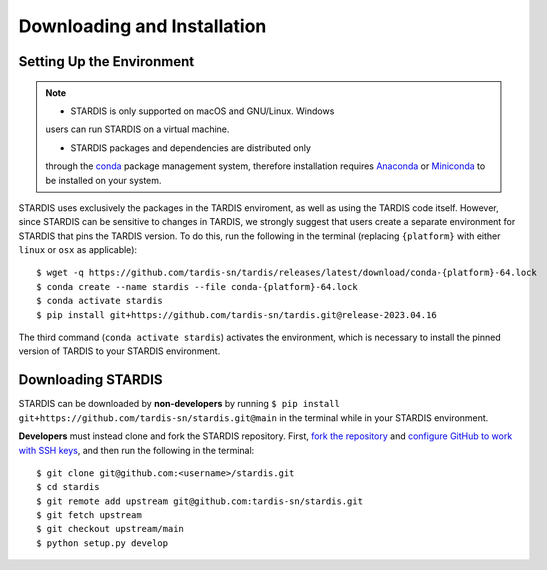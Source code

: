 ..
   This file was converted from MarkDown using pandoc 2.19.2, Compiled with pandoc-types 1.22.2.1, texmath 0.12.5.2, skylighting 0.13, citeproc 0.8.0.1, ipynb 0.2, hslua 2.2.1, Scripting engine: Lua 5.4
   The command was `$ pandoc -t rst installation.md -o installation.rst`__

Downloading and Installation
============================

Setting Up the Environment
--------------------------

.. note::
   * STARDIS is only supported on macOS and GNU/Linux. Windows
   users can run STARDIS on a virtual machine.

   * STARDIS packages and dependencies are distributed only
   through the `conda <https://docs.conda.io/en/latest/>`__ package
   management system, therefore installation requires
   `Anaconda <https://docs.anaconda.com/anaconda/install/index.html>`__
   or
   `Miniconda <https://conda.io/projects/conda/en/latest/user-guide/install/index.html>`__
   to be installed on your system.

STARDIS uses exclusively the packages in the TARDIS enviroment, as well
as using the TARDIS code itself. However, since STARDIS can be sensitive
to changes in TARDIS, we strongly suggest that users create a separate
environment for STARDIS that pins the TARDIS version. To do this, run
the following in the terminal (replacing ``{platform}`` with either
``linux`` or ``osx`` as applicable):

::

   $ wget -q https://github.com/tardis-sn/tardis/releases/latest/download/conda-{platform}-64.lock
   $ conda create --name stardis --file conda-{platform}-64.lock
   $ conda activate stardis
   $ pip install git+https://github.com/tardis-sn/tardis.git@release-2023.04.16

The third command (``conda activate stardis``) activates the
environment, which is necessary to install the pinned version of TARDIS
to your STARDIS environment.

Downloading STARDIS
-------------------

STARDIS can be downloaded by **non-developers** by running
``$ pip install git+https://github.com/tardis-sn/stardis.git@main`` in
the terminal while in your STARDIS environment.

**Developers** must instead clone and fork the STARDIS repository.
First, `fork the
repository <https://github.com/tardis-sn/stardis/fork>`__ and `configure
GitHub to work with SSH
keys <https://docs.github.com/en/authentication/connecting-to-github-with-ssh>`__,
and then run the following in the terminal:

::

   $ git clone git@github.com:<username>/stardis.git
   $ cd stardis
   $ git remote add upstream git@github.com:tardis-sn/stardis.git
   $ git fetch upstream
   $ git checkout upstream/main
   $ python setup.py develop
